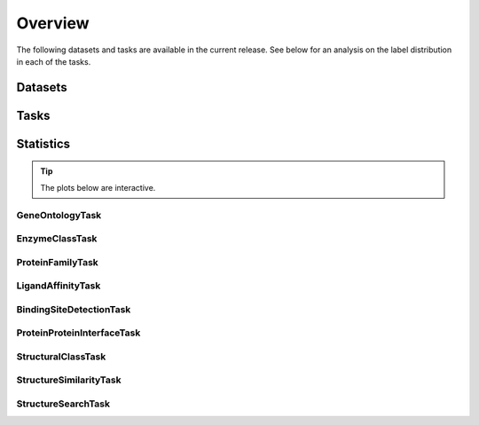 Overview
========

The following datasets and tasks are available in the current release.
See below for an analysis on the label distribution in each of the tasks.

Datasets
--------

.. raw:: html

    <div style='display:flex; justify-content: center; align-items:center;'>
        <object type="text/html" data="https://borgwardtlab.github.io/proteinshake/statistics/datasets.html" width="100%" height="650px"></object>
    </div>

Tasks
-----

.. raw:: html

    <div style='display:flex; justify-content: center; align-items:center;'>
        <object type="text/html" data="https://borgwardtlab.github.io/proteinshake/statistics/tasks.html" width="100%" height="650px"></object>
    </div>

Statistics
----------

.. tip::

    The plots below are interactive.

GeneOntologyTask
^^^^^^^^^^^^^^^^^

.. raw:: html

    <div style='display:flex; justify-content: center; align-items:center;'>
        <object type="text/html" data="https://borgwardtlab.github.io/proteinshake/statistics/GeneOntologyTask.html" width="100%" height="1300px"></object>
    </div>

EnzymeClassTask
^^^^^^^^^^^^^^^^^^^^^^^^^^^

.. raw:: html

    <div style='display:flex; justify-content: center; align-items:center;'>
        <object type="text/html" data="https://borgwardtlab.github.io/proteinshake/statistics/EnzymeClassTask.html" width="100%" height="1300px"></object>
    </div>

ProteinFamilyTask
^^^^^^^^^^^^^^^^^^^

.. raw:: html

    <div style='display:flex; justify-content: center; align-items:center;'>
        <object type="text/html" data="https://borgwardtlab.github.io/proteinshake/statistics/ProteinFamilyTask.html" width="100%" height="1300px"></object>
    </div>

LigandAffinityTask
^^^^^^^^^^^^^^^^^^^^

.. raw:: html

    <div style='display:flex; justify-content: center; align-items:center;'>
        <object type="text/html" data="https://borgwardtlab.github.io/proteinshake/statistics/LigandAffinityTask.html" width="100%" height="1300px"></object>
    </div>

BindingSiteDetectionTask
^^^^^^^^^^^^^^^^^^^^^^^^^^


.. raw:: html

    <div style='display:flex; justify-content: center; align-items:center;'>
        <object type="text/html" data="https://borgwardtlab.github.io/proteinshake/statistics/BindingSiteDetectionTask.html" width="100%" height="1300px"></object>
    </div>

ProteinProteinInterfaceTask
^^^^^^^^^^^^^^^^^^^^^^^^^^^^^^

.. raw:: html

    <div style='display:flex; justify-content: center; align-items:center;'>
        <object type="text/html" data="https://borgwardtlab.github.io/proteinshake/statistics/ProteinProteinInterfaceTask.html" width="100%" height="1300px"></object>
    </div>

StructuralClassTask
^^^^^^^^^^^^^^^^^^^^^^

.. raw:: html

    <div style='display:flex; justify-content: center; align-items:center;'>
        <object type="text/html" data="https://borgwardtlab.github.io/proteinshake/statistics/StructuralClassTask.html" width="100%" height="1300px"></object>
    </div>

StructureSimilarityTask
^^^^^^^^^^^^^^^^^^^^^^^^^


.. raw:: html

    <div style='display:flex; justify-content: center; align-items:center;'>
        <object type="text/html" data="https://borgwardtlab.github.io/proteinshake/statistics/StructureSimilarityTask.html" width="100%" height="1300px"></object>
    </div>

StructureSearchTask
^^^^^^^^^^^^^^^^^^^^^^^

.. raw:: html

    <div style='display:flex; justify-content: center; align-items:center;'>
        <object type="text/html" data="https://borgwardtlab.github.io/proteinshake/statistics/StructureSearchTask.html" width="100%" height="1300px"></object>
    </div>
